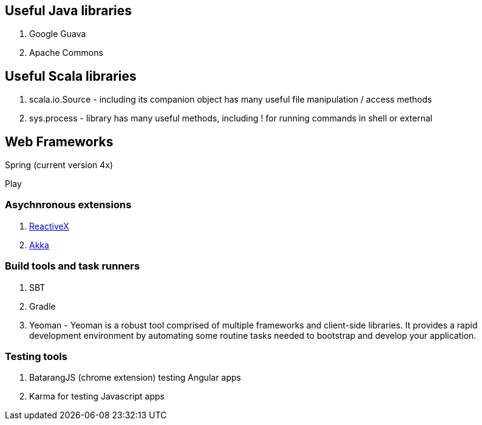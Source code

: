== Useful Java libraries

. Google Guava
. Apache Commons

== Useful Scala libraries

. scala.io.Source - including its companion object has many useful file manipulation / access methods
. sys.process - library has many useful methods, including ! for running commands in shell or external

== Web Frameworks

Spring (current version 4x)

Play

### Asychnronous extensions

. http://reactivex.io/intro.html[ReactiveX]
. http://akka.io[Akka]

### Build tools and task runners

. SBT
. Gradle
. Yeoman - Yeoman is a robust tool comprised of multiple frameworks and client-side libraries. It provides a rapid development environment by automating some routine tasks needed to bootstrap and develop your application.

### Testing tools

. BatarangJS (chrome extension) testing Angular apps
. Karma for testing Javascript apps



